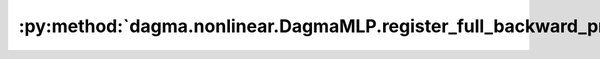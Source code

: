 :py:method:`dagma.nonlinear.DagmaMLP.register_full_backward_pre_hook`
==================================================================
.. py:method:: register_full_backward_pre_hook(hook: Callable[[Module, _grad_t], Union[None, _grad_t]], prepend: bool = False) -> torch.utils.hooks.RemovableHandle

   Registers a backward pre-hook on the module.

   The hook will be called every time the gradients for the module are computed.
   The hook should have the following signature::

       hook(module, grad_output) -> Tensor or None

   The :attr:`grad_output` is a tuple. The hook should
   not modify its arguments, but it can optionally return a new gradient with
   respect to the output that will be used in place of :attr:`grad_output` in
   subsequent computations. Entries in :attr:`grad_output` will be ``None`` for
   all non-Tensor arguments.

   For technical reasons, when this hook is applied to a Module, its forward function will
   receive a view of each Tensor passed to the Module. Similarly the caller will receive a view
   of each Tensor returned by the Module's forward function.

   .. warning ::
       Modifying inputs inplace is not allowed when using backward hooks and
       will raise an error.

   :param hook: The user-defined hook to be registered.
   :type hook: Callable
   :param prepend: If true, the provided ``hook`` will be fired before
                   all existing ``backward_pre`` hooks on this
                   :class:`torch.nn.modules.Module`. Otherwise, the provided
                   ``hook`` will be fired after all existing ``backward_pre`` hooks
                   on this :class:`torch.nn.modules.Module`. Note that global
                   ``backward_pre`` hooks registered with
                   :func:`register_module_full_backward_pre_hook` will fire before
                   all hooks registered by this method.
   :type prepend: bool

   :returns:     a handle that can be used to remove the added hook by calling
                 ``handle.remove()``
   :rtype: :class:`torch.utils.hooks.RemovableHandle`

